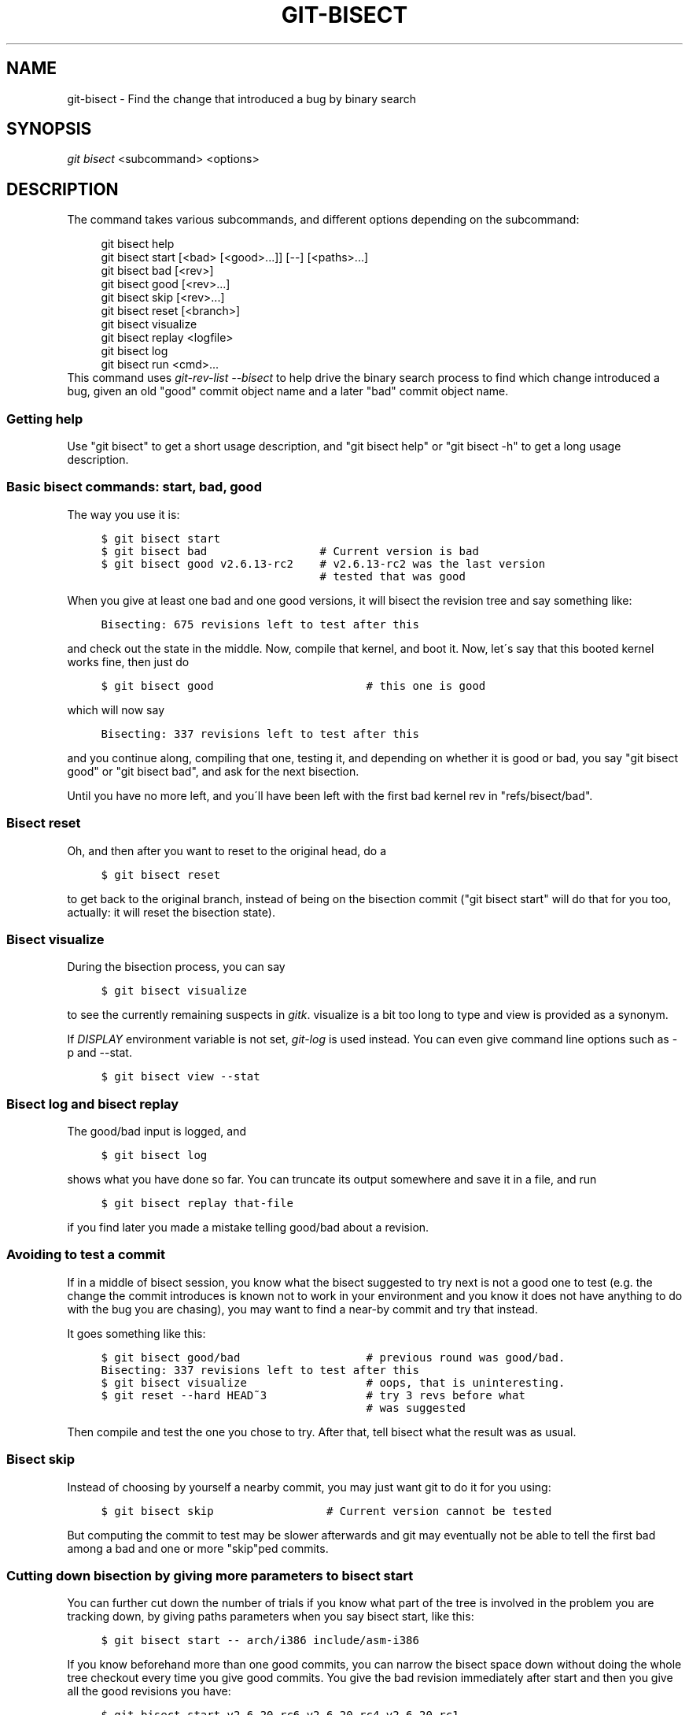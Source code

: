 .\"     Title: git-bisect
.\"    Author: 
.\" Generator: DocBook XSL Stylesheets v1.73.2 <http://docbook.sf.net/>
.\"      Date: 10/31/2008
.\"    Manual: Git Manual
.\"    Source: Git 1.6.0.2.287.g3791f
.\"
.TH "GIT\-BISECT" "1" "10/31/2008" "Git 1\.6\.0\.2\.287\.g3791f" "Git Manual"
.\" disable hyphenation
.nh
.\" disable justification (adjust text to left margin only)
.ad l
.SH "NAME"
git-bisect - Find the change that introduced a bug by binary search
.SH "SYNOPSIS"
\fIgit bisect\fR <subcommand> <options>
.SH "DESCRIPTION"
The command takes various subcommands, and different options depending on the subcommand:

.sp
.RS 4
.nf
git bisect help
git bisect start [<bad> [<good>\.\.\.]] [\-\-] [<paths>\.\.\.]
git bisect bad [<rev>]
git bisect good [<rev>\.\.\.]
git bisect skip [<rev>\.\.\.]
git bisect reset [<branch>]
git bisect visualize
git bisect replay <logfile>
git bisect log
git bisect run <cmd>\.\.\.
.fi
.RE
This command uses \fIgit\-rev\-list \-\-bisect\fR to help drive the binary search process to find which change introduced a bug, given an old "good" commit object name and a later "bad" commit object name\.
.SS "Getting help"
Use "git bisect" to get a short usage description, and "git bisect help" or "git bisect \-h" to get a long usage description\.
.SS "Basic bisect commands: start, bad, good"
The way you use it is:

.sp
.RS 4
.nf

\.ft C
$ git bisect start
$ git bisect bad                 # Current version is bad
$ git bisect good v2\.6\.13\-rc2    # v2\.6\.13\-rc2 was the last version
                                 # tested that was good
\.ft

.fi
.RE
When you give at least one bad and one good versions, it will bisect the revision tree and say something like:

.sp
.RS 4
.nf

\.ft C
Bisecting: 675 revisions left to test after this
\.ft

.fi
.RE
and check out the state in the middle\. Now, compile that kernel, and boot it\. Now, let\'s say that this booted kernel works fine, then just do

.sp
.RS 4
.nf

\.ft C
$ git bisect good                       # this one is good
\.ft

.fi
.RE
which will now say

.sp
.RS 4
.nf

\.ft C
Bisecting: 337 revisions left to test after this
\.ft

.fi
.RE
and you continue along, compiling that one, testing it, and depending on whether it is good or bad, you say "git bisect good" or "git bisect bad", and ask for the next bisection\.

Until you have no more left, and you\'ll have been left with the first bad kernel rev in "refs/bisect/bad"\.
.SS "Bisect reset"
Oh, and then after you want to reset to the original head, do a

.sp
.RS 4
.nf

\.ft C
$ git bisect reset
\.ft

.fi
.RE
to get back to the original branch, instead of being on the bisection commit ("git bisect start" will do that for you too, actually: it will reset the bisection state)\.
.SS "Bisect visualize"
During the bisection process, you can say

.sp
.RS 4
.nf

\.ft C
$ git bisect visualize
\.ft

.fi
.RE
to see the currently remaining suspects in \fIgitk\fR\. visualize is a bit too long to type and view is provided as a synonym\.

If \fIDISPLAY\fR environment variable is not set, \fIgit\-log\fR is used instead\. You can even give command line options such as \-p and \-\-stat\.

.sp
.RS 4
.nf

\.ft C
$ git bisect view \-\-stat
\.ft

.fi
.RE
.SS "Bisect log and bisect replay"
The good/bad input is logged, and

.sp
.RS 4
.nf

\.ft C
$ git bisect log
\.ft

.fi
.RE
shows what you have done so far\. You can truncate its output somewhere and save it in a file, and run

.sp
.RS 4
.nf

\.ft C
$ git bisect replay that\-file
\.ft

.fi
.RE
if you find later you made a mistake telling good/bad about a revision\.
.SS "Avoiding to test a commit"
If in a middle of bisect session, you know what the bisect suggested to try next is not a good one to test (e\.g\. the change the commit introduces is known not to work in your environment and you know it does not have anything to do with the bug you are chasing), you may want to find a near\-by commit and try that instead\.

It goes something like this:

.sp
.RS 4
.nf

\.ft C
$ git bisect good/bad                   # previous round was good/bad\.
Bisecting: 337 revisions left to test after this
$ git bisect visualize                  # oops, that is uninteresting\.
$ git reset \-\-hard HEAD~3               # try 3 revs before what
                                        # was suggested
\.ft

.fi
.RE
Then compile and test the one you chose to try\. After that, tell bisect what the result was as usual\.
.SS "Bisect skip"
Instead of choosing by yourself a nearby commit, you may just want git to do it for you using:

.sp
.RS 4
.nf

\.ft C
$ git bisect skip                 # Current version cannot be tested
\.ft

.fi
.RE
But computing the commit to test may be slower afterwards and git may eventually not be able to tell the first bad among a bad and one or more "skip"ped commits\.
.SS "Cutting down bisection by giving more parameters to bisect start"
You can further cut down the number of trials if you know what part of the tree is involved in the problem you are tracking down, by giving paths parameters when you say bisect start, like this:

.sp
.RS 4
.nf

\.ft C
$ git bisect start \-\- arch/i386 include/asm\-i386
\.ft

.fi
.RE
If you know beforehand more than one good commits, you can narrow the bisect space down without doing the whole tree checkout every time you give good commits\. You give the bad revision immediately after start and then you give all the good revisions you have:

.sp
.RS 4
.nf

\.ft C
$ git bisect start v2\.6\.20\-rc6 v2\.6\.20\-rc4 v2\.6\.20\-rc1 \-\-
                   # v2\.6\.20\-rc6 is bad
                   # v2\.6\.20\-rc4 and v2\.6\.20\-rc1 are good
\.ft

.fi
.RE
.SS "Bisect run"
If you have a script that can tell if the current source code is good or bad, you can automatically bisect using:

.sp
.RS 4
.nf

\.ft C
$ git bisect run my_script
\.ft

.fi
.RE
Note that the "run" script (my_script in the above example) should exit with code 0 in case the current source code is good\. Exit with a code between 1 and 127 (inclusive), except 125, if the current source code is bad\.

Any other exit code will abort the automatic bisect process\. (A program that does "exit(\-1)" leaves $? = 255, see exit(3) manual page, the value is chopped with "& 0377"\.)

The special exit code 125 should be used when the current source code cannot be tested\. If the "run" script exits with this code, the current revision will be skipped, see git bisect skip above\.

You may often find that during bisect you want to have near\-constant tweaks (e\.g\., s/#define DEBUG 0/#define DEBUG 1/ in a header file, or "revision that does not have this commit needs this patch applied to work around other problem this bisection is not interested in") applied to the revision being tested\.

To cope with such a situation, after the inner \fIgit\-bisect\fR finds the next revision to test, with the "run" script, you can apply that tweak before compiling, run the real test, and after the test decides if the revision (possibly with the needed tweaks) passed the test, rewind the tree to the pristine state\. Finally the "run" script can exit with the status of the real test to let the "git bisect run" command loop to determine the outcome\.
.SH "EXAMPLES"
.sp
.RS 4
\h'-04'\(bu\h'+03'Automatically bisect a broken build between v1\.2 and HEAD:

.sp
.RS 4
.nf

\.ft C
$ git bisect start HEAD v1\.2 \-\-      # HEAD is bad, v1\.2 is good
$ git bisect run make                # "make" builds the app
\.ft

.fi
.RE
.RE
.sp
.RS 4
\h'-04'\(bu\h'+03'Automatically bisect a broken test suite:

.sp
.RS 4
.nf

\.ft C
$ cat ~/test\.sh
#!/bin/sh
make || exit 125                   # this "skip"s broken builds
make test                          # "make test" runs the test suite
$ git bisect start v1\.3 v1\.1 \-\-    # v1\.3 is bad, v1\.1 is good
$ git bisect run ~/test\.sh
\.ft

.fi
.RE
Here we use a "test\.sh" custom script\. In this script, if "make" fails, we "skip" the current commit\.

It\'s safer to use a custom script outside the repo to prevent interactions between the bisect, make and test processes and the script\.

And "make test" should "exit 0", if the test suite passes, and "exit 1" (for example) otherwise\.
.RE
.sp
.RS 4
\h'-04'\(bu\h'+03'Automatically bisect a broken test case:

.sp
.RS 4
.nf

\.ft C
$ cat ~/test\.sh
#!/bin/sh
make || exit 125                     # this "skip"s broken builds
~/check_test_case\.sh                 # does the test case passes ?
$ git bisect start HEAD HEAD~10 \-\-   # culprit is among the last 10
$ git bisect run ~/test\.sh
\.ft

.fi
.RE
Here "check_test_case\.sh" should "exit 0", if the test case passes, and "exit 1" (for example) otherwise\.

It\'s safer if both "test\.sh" and "check_test_case\.sh" scripts are outside the repo to prevent interactions between the bisect, make and test processes and the scripts\.
.RE
.SH "AUTHOR"
Written by Linus Torvalds <torvalds@osdl\.org>
.SH "DOCUMENTATION"
Documentation by Junio C Hamano and the git\-list <git@vger\.kernel\.org>\.
.SH "GIT"
Part of the \fBgit\fR(1) suite

